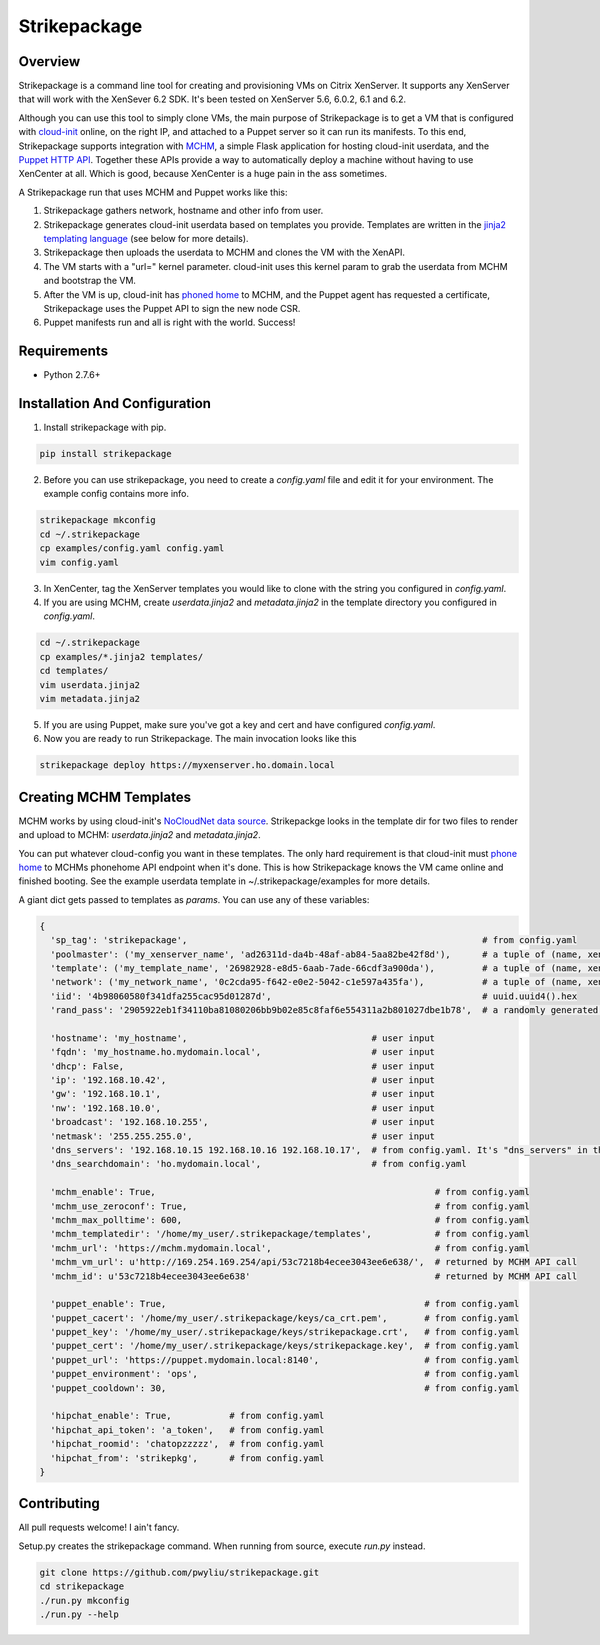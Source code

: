 Strikepackage
=============

Overview
--------

Strikepackage is a command line tool for creating and provisioning VMs on Citrix XenServer. It supports any XenServer that will work with the XenSever 6.2 SDK.
It's been tested on XenServer 5.6, 6.0.2, 6.1 and 6.2.

Although you can use this tool to simply clone VMs, the main purpose of Strikepackage is to get a VM that is configured with `cloud-init <http://cloudinit.readthedocs.org/en/latest/index.html>`_ online, on the right IP, and attached to a Puppet server so it can run its manifests. To this end, Strikepackage supports integration with `MCHM <https://github.com/pwyliu/magna-carta-holy-metadata>`_, a simple Flask application for hosting cloud-init userdata, and the `Puppet HTTP API <http://docs.puppetlabs.com/guides/rest_api.html>`_. Together these APIs provide a way to automatically deploy a machine without having to use XenCenter at all. Which is good, because XenCenter is a huge pain in the ass sometimes.

A Strikepackage run that uses MCHM and Puppet works like this:

#. Strikepackage gathers network, hostname and other info from user.
#. Strikepackage generates cloud-init userdata based on templates you provide. Templates are written in the `jinja2 templating language <http://jinja.pocoo.org/docs/>`_ (see below for more details).
#. Strikepackage then uploads the userdata to MCHM and clones the VM with the XenAPI.
#. The VM starts with a "url=" kernel parameter. cloud-init uses this kernel param to grab the userdata from MCHM and bootstrap the VM.
#. After the VM is up, cloud-init has `phoned home <http://cloudinit.readthedocs.org/en/latest/topics/examples.html#call-a-url-when-finished>`_ to MCHM, and the Puppet agent has requested a certificate, Strikepackage uses the Puppet API to sign the new node CSR.
#. Puppet manifests run and all is right with the world. Success!

Requirements
------------

* Python 2.7.6+

Installation And Configuration
------------------------------

1. Install strikepackage with pip.

.. code:: bash

  pip install strikepackage

2. Before you can use strikepackage, you need to create a *config.yaml* file and edit it for your environment. The example config contains more info.

.. code:: bash

  strikepackage mkconfig
  cd ~/.strikepackage
  cp examples/config.yaml config.yaml
  vim config.yaml

3. In XenCenter, tag the XenServer templates you would like to clone with the string you configured in *config.yaml*.

4. If you are using MCHM, create *userdata.jinja2* and *metadata.jinja2* in the template directory you configured in *config.yaml*.

.. code:: bash

  cd ~/.strikepackage
  cp examples/*.jinja2 templates/
  cd templates/
  vim userdata.jinja2
  vim metadata.jinja2

5. If you are using Puppet, make sure you've got a key and cert and have configured *config.yaml*.

6. Now you are ready to run Strikepackage. The main invocation looks like this

.. code:: bash

  strikepackage deploy https://myxenserver.ho.domain.local

Creating MCHM Templates
-----------------------

MCHM works by using cloud-init's `NoCloudNet <http://cloudinit.readthedocs.org/en/latest/topics/datasources.html#no-cloud>`_ `data source <http://smoser.brickies.net/ubuntu/nocloud/>`_. Strikepackge looks in the template dir for two files to render and upload to MCHM: *userdata.jinja2* and *metadata.jinja2*.

You can put whatever cloud-config you want in these templates. The only hard requirement is that cloud-init must `phone home <http://cloudinit.readthedocs.org/en/latest/topics/examples.html#call-a-url-when-finished>`_ to MCHMs phonehome API endpoint when it's done. This is how Strikepackage knows the VM came online and finished booting. See the example userdata template in ~/.strikepackage/examples for more details.

A giant dict gets passed to templates as *params*. You can use any of these variables:

.. code:: python

  {
    'sp_tag': 'strikepackage',                                                        # from config.yaml
    'poolmaster': ('my_xenserver_name', 'ad26311d-da4b-48af-ab84-5aa82be42f8d'),      # a tuple of (name, xen_uuid)
    'template': ('my_template_name', '26982928-e8d5-6aab-7ade-66cdf3a900da'),         # a tuple of (name, xen_uuid)
    'network': ('my_network_name', '0c2cda95-f642-e0e2-5042-c1e597a435fa'),           # a tuple of (name, xen_uuid)
    'iid': '4b98060580f341dfa255cac95d01287d',                                        # uuid.uuid4().hex
    'rand_pass': '2905922eb1f34110ba81080206bb9b02e85c8faf6e554311a2b801027dbe1b78',  # a randomly generated password. For temporary use only!

    'hostname': 'my_hostname',                                   # user input
    'fqdn': 'my_hostname.ho.mydomain.local',                     # user input
    'dhcp': False,                                               # user input
    'ip': '192.168.10.42',                                       # user input
    'gw': '192.168.10.1',                                        # user input
    'nw': '192.168.10.0',                                        # user input
    'broadcast': '192.168.10.255',                               # user input
    'netmask': '255.255.255.0',                                  # user input
    'dns_servers': '192.168.10.15 192.168.10.16 192.168.10.17',  # from config.yaml. It's "dns_servers" in the template and "dns_serverstring" in the config.
    'dns_searchdomain': 'ho.mydomain.local',                     # from config.yaml

    'mchm_enable': True,                                                     # from config.yaml
    'mchm_use_zeroconf': True,                                               # from config.yaml
    'mchm_max_polltime': 600,                                                # from config.yaml
    'mchm_templatedir': '/home/my_user/.strikepackage/templates',            # from config.yaml
    'mchm_url': 'https://mchm.mydomain.local',                               # from config.yaml
    'mchm_vm_url': u'http://169.254.169.254/api/53c7218b4ecee3043ee6e638/',  # returned by MCHM API call
    'mchm_id': u'53c7218b4ecee3043ee6e638'                                   # returned by MCHM API call

    'puppet_enable': True,                                                 # from config.yaml
    'puppet_cacert': '/home/my_user/.strikepackage/keys/ca_crt.pem',       # from config.yaml
    'puppet_key': '/home/my_user/.strikepackage/keys/strikepackage.crt',   # from config.yaml
    'puppet_cert': '/home/my_user/.strikepackage/keys/strikepackage.key',  # from config.yaml
    'puppet_url': 'https://puppet.mydomain.local:8140',                    # from config.yaml
    'puppet_environment': 'ops',                                           # from config.yaml
    'puppet_cooldown': 30,                                                 # from config.yaml

    'hipchat_enable': True,           # from config.yaml
    'hipchat_api_token': 'a_token',   # from config.yaml
    'hipchat_roomid': 'chatopzzzzz',  # from config.yaml
    'hipchat_from': 'strikepkg',      # from config.yaml
  }

Contributing
------------

All pull requests welcome! I ain't fancy.

Setup.py creates the strikepackage command. When running from source, execute
*run.py* instead.

.. code:: bash

  git clone https://github.com/pwyliu/strikepackage.git
  cd strikepackage
  ./run.py mkconfig
  ./run.py --help
